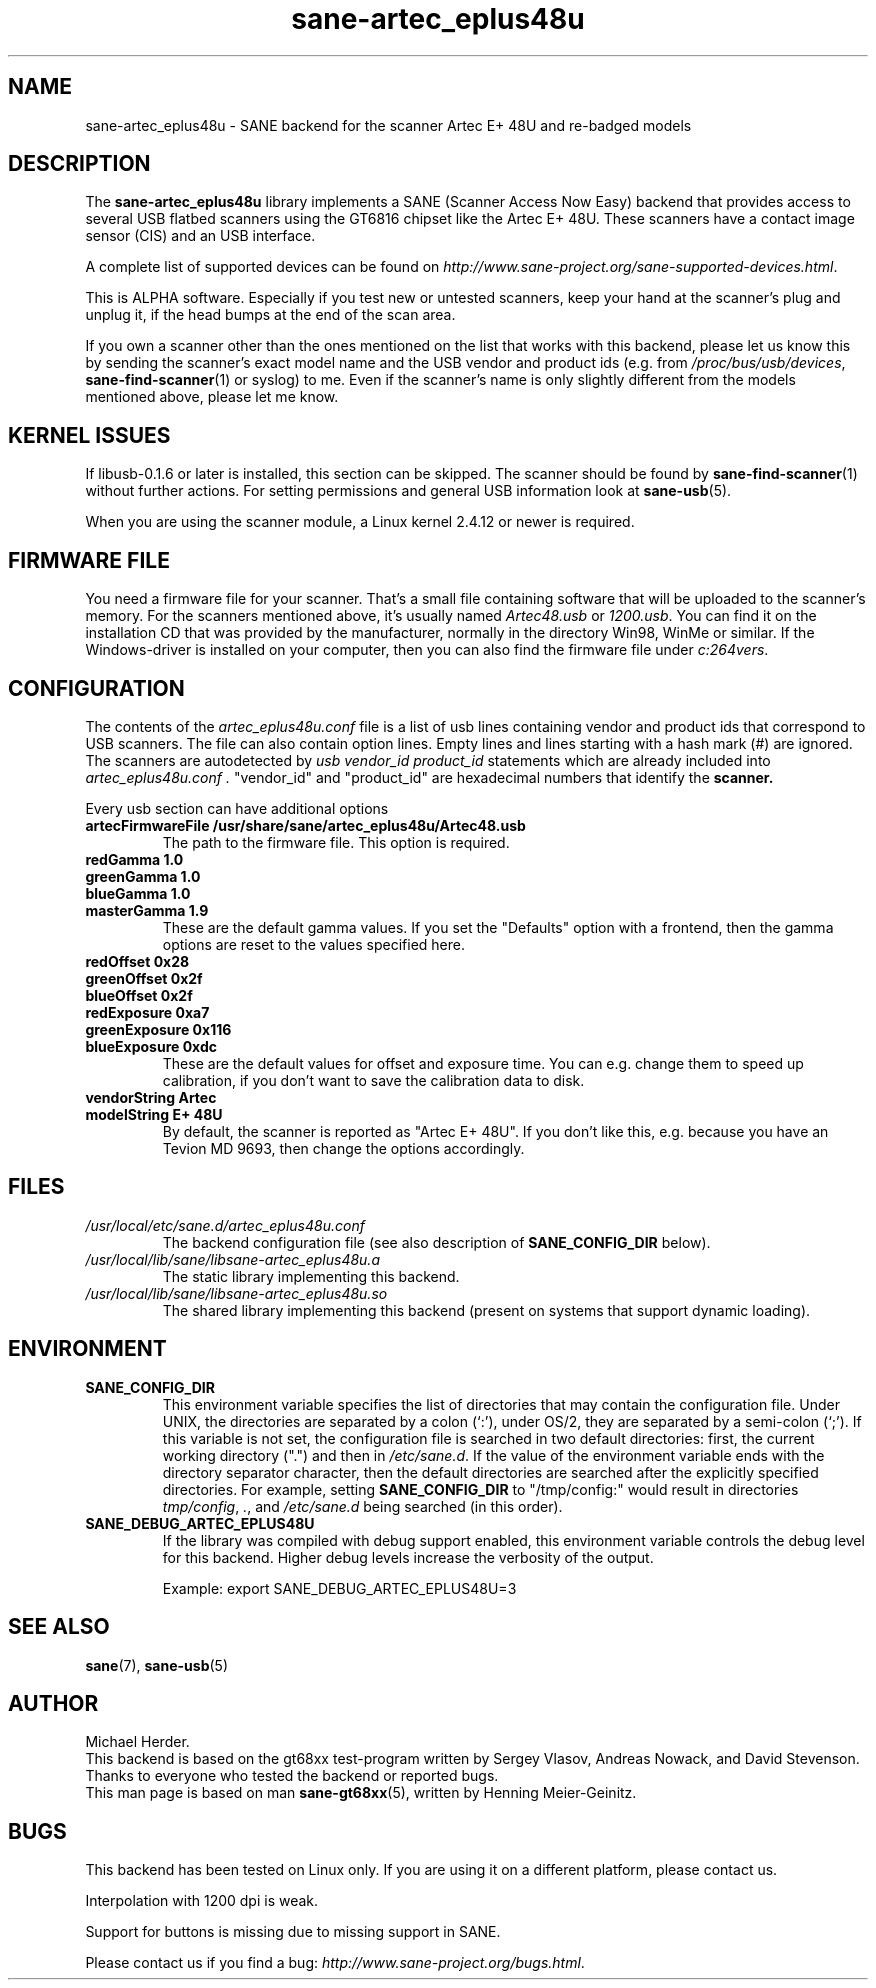 .TH sane\-artec_eplus48u 5 "11 Jul 2008" "" "SANE"
.SH NAME
sane\-artec_eplus48u \- SANE backend for the scanner Artec E+ 48U and re-badged models
.SH DESCRIPTION
The
.B sane\-artec_eplus48u
library implements a SANE (Scanner Access Now Easy) backend that provides
access to several USB flatbed scanners using the GT6816 chipset like the Artec E+ 48U.
These scanners have a contact image sensor (CIS) and an USB interface.
.PP
A complete list of supported devices can be found on
.IR http://www.sane\-project.org/sane\-supported\-devices.html .
.PP
This is ALPHA software. Especially if you test new or untested scanners, keep
your hand at the scanner's plug and unplug it, if the head bumps at the end of
the scan area.
.PP
If you own a scanner other than the ones mentioned on the list that works with this
backend, please let us know this by sending the scanner's exact model name and
the USB vendor and product ids (e.g. from
.IR /proc/bus/usb/devices ,
.BR sane\-find\-scanner (1)
or syslog) to me. Even if the scanner's name is only
slightly different from the models mentioned above, please let me know.
.PP
.SH KERNEL ISSUES
If libusb-0.1.6 or later is installed, this section can be skipped. The
scanner should be found by
.BR sane\-find\-scanner (1)
without further actions. For setting permissions and general USB information
look at
.BR sane\-usb (5).
.PP
When you are using the scanner module, a Linux kernel 2.4.12 or newer is
required.

.SH FIRMWARE FILE
You need a firmware file for your scanner. That's a small file containing
software that will be uploaded to the scanner's memory. For the scanners
mentioned above, it's usually named
.I Artec48.usb
or
.IR 1200.usb .
You can find it on the installation CD that was provided by the manufacturer,
normally in the directory Win98, WinMe or similar.
If the Windows-driver is installed on your computer, then you can also
find the firmware file under
.IR c:\\windows\\system32\\drivers .

.SH CONFIGURATION
The contents of the
.I artec_eplus48u.conf
file is a list of usb lines containing vendor and product ids that correspond
to USB scanners. The file can also contain option lines.  Empty lines and
lines starting with a hash mark (#) are ignored.  The scanners are
autodetected by
.I usb vendor_id product_id
statements which are already included into
.I artec_eplus48u.conf .
"vendor_id" and "product_id" are hexadecimal numbers that identify the
.B scanner.
.PP
Every usb section can have additional options
.TP
.B artecFirmwareFile /usr/share/sane/artec_eplus48u/Artec48.usb
The path to the firmware file. This option is required.
.TP
.B redGamma         1.0
.TP
.B greenGamma       1.0
.TP
.B blueGamma        1.0
.TP
.B masterGamma      1.9
These are the default gamma values. If you set the "Defaults" option with a frontend,
then the gamma options are reset to the values specified here.
.TP
.B redOffset        0x28
.TP
.B greenOffset      0x2f
.TP
.B blueOffset       0x2f
.TP
.B redExposure      0xa7
.TP
.B greenExposure    0x116
.TP
.B blueExposure     0xdc
These are the default values for offset and exposure time. You can e.g. change them to speed up calibration,
if you don't want to save the calibration data to disk.
.TP
.B vendorString "Artec"
.TP
.B modelString "E+ 48U"
By default, the scanner is reported as "Artec E+ 48U". If you don't like this, e.g.
because you have an Tevion MD 9693, then change the options accordingly.
.SH FILES
.TP
.I /usr/local/etc/sane.d/artec_eplus48u.conf
The backend configuration file (see also description of
.B SANE_CONFIG_DIR
below).
.TP
.I /usr/local/lib/sane/libsane\-artec_eplus48u.a
The static library implementing this backend.
.TP
.I /usr/local/lib/sane/libsane\-artec_eplus48u.so
The shared library implementing this backend (present on systems that
support dynamic loading).
.SH ENVIRONMENT
.TP
.B SANE_CONFIG_DIR
This environment variable specifies the list of directories that may
contain the configuration file.  Under UNIX, the directories are
separated by a colon (`:'), under OS/2, they are separated by a
semi-colon (`;').  If this variable is not set, the configuration file
is searched in two default directories: first, the current working
directory (".") and then in
.IR /etc/sane.d .
If the value of the environment variable ends with the directory
separator character, then the default directories are searched after
the explicitly specified directories. For example, setting
.B SANE_CONFIG_DIR
to "/tmp/config:" would result in directories
.IR tmp/config ,
.IR . ,
and
.I /etc/sane.d
being searched (in this order).
.TP
.B SANE_DEBUG_ARTEC_EPLUS48U
If the library was compiled with debug support enabled, this
environment variable controls the debug level for this backend.  Higher
debug levels increase the verbosity of the output.

Example:
export SANE_DEBUG_ARTEC_EPLUS48U=3

.SH "SEE ALSO"
.BR sane (7),
.BR sane\-usb (5)

.SH AUTHOR
Michael Herder.
.br
This backend is based on the gt68xx test-program written by Sergey Vlasov, Andreas Nowack, and
David Stevenson. Thanks to everyone who tested the backend or reported bugs.
.br
This man page is based on man
.BR sane\-gt68xx (5),
written by Henning Meier-Geinitz.

.SH BUGS
This backend has been tested on Linux only. If you are using it on a different platform, please
contact us.
.PP
Interpolation with 1200 dpi is weak.
.PP
Support for buttons is missing due to missing support in SANE.
.PP
Please contact us if you find a bug:
.IR http://www.sane\-project.org/bugs.html .
